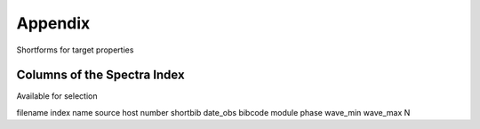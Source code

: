 Appendix
========

Shortforms for target properties

Columns of the Spectra Index
----------------------------

Available for selection

filename
index
name
source
host
number
shortbib
date_obs
bibcode
module
phase
wave_min
wave_max
N

.. TODO: Insert link to SsODNet BFT column names

